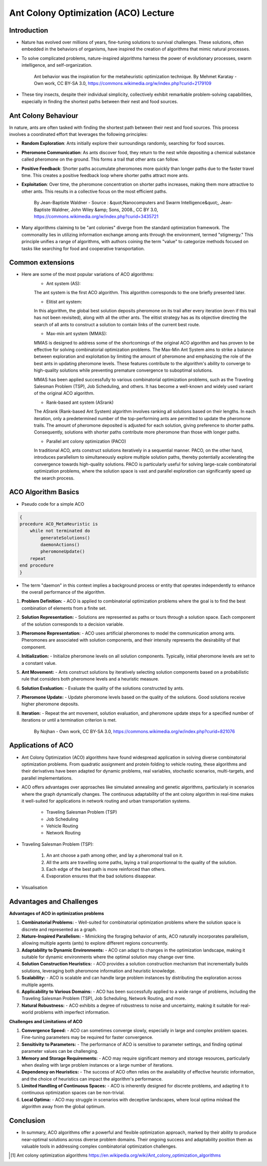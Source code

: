 Ant Colony Optimization (ACO) Lecture
=====================================

Introduction
------------
* Nature has evolved over millions of years, fine-tuning solutions to survival challenges. These solutions, often embedded in the behaviors of organisms, have inspired the creation of algorithms that mimic natural processes.

* To solve complicated problems, nature-inspired algorithms harness the power of evolutionary processes, swarm intelligence, and self-organization.

    .. figure:: Safari_ants.png
        :align: center
    Ant behavior was the inspiration for the metaheuristic optimization technique.
    By Mehmet Karatay - Own work, CC BY-SA 3.0, https://commons.wikimedia.org/w/index.php?curid=2179109

* These tiny insects, despite their individual simplicity, collectively exhibit remarkable problem-solving capabilities, especially in finding the shortest paths between their nest and food sources.


Ant Colony Behaviour
--------------------
In nature, ants are often tasked with finding the shortest path between their nest and food sources. This process involves a coordinated effort that leverages the following principles:

* **Random Exploration**: Ants initially explore their surroundings randomly, searching for food sources.

* **Pheromone Communication**: As ants discover food, they return to the nest while depositing a chemical substance called pheromone on the ground. This forms a trail that other ants can follow.

* **Positive Feedback**: Shorter paths accumulate pheromones more quickly than longer paths due to the faster travel time. This creates a positive feedback loop where shorter paths attract more ants.

* **Exploitation**: Over time, the pheromone concentration on shorter paths increases, making them more attractive to other ants. This results in a collective focus on the most efficient paths.

    .. figure:: Artificial_ants.png
        :align: center
    By Jean-Baptiste Waldner - Source : &quot;Nanocomputers and Swarm Intelligence&quot;, Jean-Baptiste Waldner, John Wiley &amp; Sons, 2008., CC BY 3.0, https://commons.wikimedia.org/w/index.php?curid=3435721

* Many algorithms claiming to be "ant colonies" diverge from the standard optimization framework. The commonality lies in utilizing information exchange among ants through the environment, termed "stigmergy." This principle unifies a range of algorithms, with authors coining the term "value" to categorize methods focused on tasks like searching for food and cooperative transportation.


Common extensions
-----------------
* Here are some of the most popular variations of ACO algorithms:
    * Ant system (AS):
    The ant system is the first ACO algorithm. This algorithm corresponds to the one briefly presented later.

    * Elitist ant system:
    In this algorithm, the global best solution deposits pheromone on its trail after every iteration (even if this trail has not been revisited), along with all the other ants. The elitist strategy has as its objective directing the search of all ants to construct a solution to contain links of the current best route.

    * Max-min ant system (MMAS):
    MMAS is designed to address some of the shortcomings of the original ACO algorithm and has proven to be effective for solving combinatorial optimization problems. The Max-Min Ant System aims to strike a balance between exploration and exploitation by limiting the amount of pheromone and emphasizing the role of the best ants in updating pheromone levels. These features contribute to the algorithm's ability to converge to high-quality solutions while preventing premature convergence to suboptimal solutions.

    MMAS has been applied successfully to various combinatorial optimization problems, such as the Traveling Salesman Problem (TSP), Job Scheduling, and others. It has become a well-known and widely used variant of the original ACO algorithm.

    * Rank-based ant system (ASrank)
    The ASrank (Rank-based Ant System) algorithm involves ranking all solutions based on their lengths. In each iteration, only a predetermined number of the top-performing ants are permitted to update the pheromone trails. The amount of pheromone deposited is adjusted for each solution, giving preference to shorter paths. Consequently, solutions with shorter paths contribute more pheromone than those with longer paths.

    * Parallel ant colony optimization (PACO)
    In traditional ACO, ants construct solutions iteratively in a sequential manner. PACO, on the other hand, introduces parallelism to simultaneously explore multiple solution paths, thereby potentially accelerating the convergence towards high-quality solutions. PACO is particularly useful for solving large-scale combinatorial optimization problems, where the solution space is vast and parallel exploration can significantly speed up the search process.


ACO Algorithm Basics
--------------------
* Pseudo code for a simple ACO
.. code-block:: text

    {
    procedure ACO_MetaHeuristic is
        while not terminated do
            generateSolutions()
            daemonActions()
            pheromoneUpdate()
        repeat
    end procedure
    }

* The term "daemon" in this context implies a background process or entity that operates independently to enhance the overall performance of the algorithm.

1. **Problem Definition:**
   - ACO is applied to combinatorial optimization problems where the goal is to find the best combination of elements from a finite set.

2. **Solution Representation:**
   - Solutions are represented as paths or tours through a solution space. Each component of the solution corresponds to a decision variable.

3. **Pheromone Representation:**
   - ACO uses artificial pheromones to model the communication among ants. Pheromones are associated with solution components, and their intensity represents the desirability of that component.

4. **Initialization:**
   - Initialize pheromone levels on all solution components. Typically, initial pheromone levels are set to a constant value.

5. **Ant Movement:**
   - Ants construct solutions by iteratively selecting solution components based on a probabilistic rule that considers both pheromone levels and a heuristic measure.

6. **Solution Evaluation:**
   - Evaluate the quality of the solutions constructed by ants.

7. **Pheromone Update:**
   - Update pheromone levels based on the quality of the solutions. Good solutions receive higher pheromone deposits.

8. **Iteration:**
   - Repeat the ant movement, solution evaluation, and pheromone update steps for a specified number of iterations or until a termination criterion is met.

    .. figure:: Aco_shortpath.svs.png
        :align: center
    By Nojhan - Own work, CC BY-SA 3.0, https://commons.wikimedia.org/w/index.php?curid=821076


Applications of ACO
-------------------

* Ant Colony Optimization (ACO) algorithms have found widespread application in solving diverse combinatorial optimization problems. From quadratic assignment and protein folding to vehicle routing, these algorithms and their derivatives have been adapted for dynamic problems, real variables, stochastic scenarios, multi-targets, and parallel implementations.

\

* ACO offers advantages over approaches like simulated annealing and genetic algorithms, particularly in scenarios where the graph dynamically changes. The continuous adaptability of the ant colony algorithm in real-time makes it well-suited for applications in network routing and urban transportation systems.

    * Traveling Salesman Problem (TSP)
    * Job Scheduling
    * Vehicle Routing
    * Network Routing

* Traveling Salesman Problem (TSP):

    .. figure:: 1920px-Aco_TSP.svg.png
        :align: center

    1) An ant choose a path among other, and lay a pheromonal trail on it.
    2) All the ants are travelling some paths, laying a trail proportionnal to the quality of the solution.
    3) Each edge of the best path is more reinforced than others.
    4) Evaporation ensures that the bad solutions disappear.

* Visualisation

    .. figure:: Ant_Colony_Algorihm_applied_to_the_Travelling_Salesman_Problem.gif
        :align: center

Advantages and Challenges
-------------------------
**Advantages of ACO in optimization problems**

1. **Combinatorial Problems:**
   - Well-suited for combinatorial optimization problems where the solution space is discrete and represented as a graph.

2. **Nature-Inspired Parallelism:**
   - Mimicking the foraging behavior of ants, ACO naturally incorporates parallelism, allowing multiple agents (ants) to explore different regions concurrently.

3. **Adaptability to Dynamic Environments:**
   - ACO can adapt to changes in the optimization landscape, making it suitable for dynamic environments where the optimal solution may change over time.

4. **Solution Construction Heuristics:**
   - ACO provides a solution construction mechanism that incrementally builds solutions, leveraging both pheromone information and heuristic knowledge.

5. **Scalability:**
   - ACO is scalable and can handle large problem instances by distributing the exploration across multiple agents.

6. **Applicability to Various Domains:**
   - ACO has been successfully applied to a wide range of problems, including the Traveling Salesman Problem (TSP), Job Scheduling, Network Routing, and more.

7. **Natural Robustness:**
   - ACO exhibits a degree of robustness to noise and uncertainty, making it suitable for real-world problems with imperfect information.

**Challenges and Limitations of ACO**

1. **Convergence Speed:**
   - ACO can sometimes converge slowly, especially in large and complex problem spaces. Fine-tuning parameters may be required for faster convergence.

2. **Sensitivity to Parameters:**
   - The performance of ACO is sensitive to parameter settings, and finding optimal parameter values can be challenging.

3. **Memory and Storage Requirements:**
   - ACO may require significant memory and storage resources, particularly when dealing with large problem instances or a large number of iterations.

4. **Dependency on Heuristics:**
   - The success of ACO often relies on the availability of effective heuristic information, and the choice of heuristics can impact the algorithm's performance.

5. **Limited Handling of Continuous Spaces:**
   - ACO is inherently designed for discrete problems, and adapting it to continuous optimization spaces can be non-trivial.

6. **Local Optima:**
   - ACO may struggle in scenarios with deceptive landscapes, where local optima mislead the algorithm away from the global optimum.

Conclusion
-----------
* In summary, ACO algorithms offer a powerful and flexible optimization approach, marked by their ability to produce near-optimal solutions across diverse problem domains. Their ongoing success and adaptability position them as valuable tools in addressing complex combinatorial optimization challenges.




.. [1] Ant colony optimization algorithms https://en.wikipedia.org/wiki/Ant_colony_optimization_algorithms
